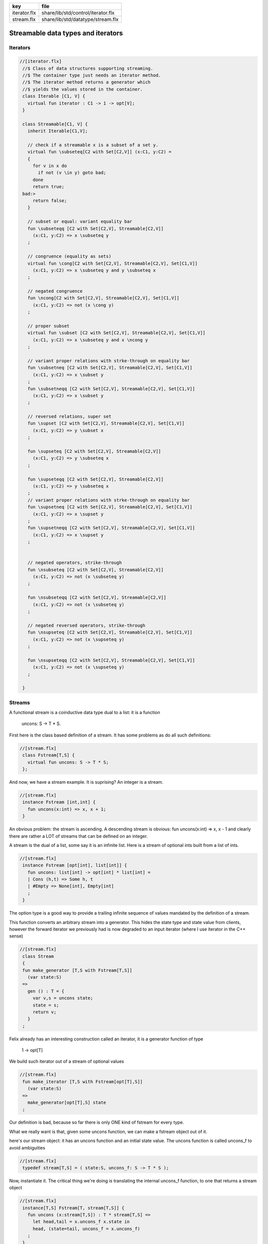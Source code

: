============ ==================================
key          file                               
============ ==================================
iterator.flx share/lib/std/control/iterator.flx 
stream.flx   share/lib/std/datatype/stream.flx  
============ ==================================

===================================
Streamable data types and iterators
===================================


Iterators
=========


.. code-block:: felix

  //[iterator.flx]
   //$ Class of data structures supporting streaming.
   //$ The container type just needs an iterator method.
   //$ The iterator method returns a generator which
   //$ yields the values stored in the container.
   class Iterable [C1, V] {
     virtual fun iterator : C1 -> 1 -> opt[V];
   }
   
   class Streamable[C1, V] {
     inherit Iterable[C1,V];
   
     // check if a streamable x is a subset of a set y.
     virtual fun \subseteq[C2 with Set[C2,V]] (x:C1, y:C2) = 
     {
       for v in x do
         if not (v \in y) goto bad;
       done
       return true;
   bad:>
       return false;
     }
   
     // subset or equal: variant equality bar
     fun \subseteqq [C2 with Set[C2,V], Streamable[C2,V]] 
       (x:C1, y:C2) => x \subseteq y
     ;
   
     // congruence (equality as sets)
     virtual fun \cong[C2 with Set[C2,V], Streamable[C2,V], Set[C1,V]] 
       (x:C1, y:C2) => x \subseteq y and y \subseteq x
     ;
   
     // negated congruence
     fun \ncong[C2 with Set[C2,V], Streamable[C2,V], Set[C1,V]] 
       (x:C1, y:C2) => not (x \cong y)
     ;
   
     // proper subset
     virtual fun \subset [C2 with Set[C2,V], Streamable[C2,V], Set[C1,V]] 
       (x:C1, y:C2) => x \subseteq y and x \ncong y
     ;
   
     // variant proper relations with strke-through on equality bar
     fun \subsetneq [C2 with Set[C2,V], Streamable[C2,V], Set[C1,V]] 
       (x:C1, y:C2) => x \subset y
     ;
     fun \subsetneqq [C2 with Set[C2,V], Streamable[C2,V], Set[C1,V]] 
       (x:C1, y:C2) => x \subset y
     ;
   
     // reversed relations, super set
     fun \supset [C2 with Set[C2,V], Streamable[C2,V], Set[C1,V]] 
       (x:C1, y:C2) => y \subset x
     ;
   
     fun \supseteq [C2 with Set[C2,V], Streamable[C2,V]] 
       (x:C1, y:C2) => y \subseteq x
     ;
   
     fun \supseteqq [C2 with Set[C2,V], Streamable[C2,V]] 
       (x:C1, y:C2) => y \subseteq x
     ;
     // variant proper relations with strke-through on equality bar
     fun \supsetneq [C2 with Set[C2,V], Streamable[C2,V], Set[C1,V]] 
       (x:C1, y:C2) => x \supset y
     ;
     fun \supsetneqq [C2 with Set[C2,V], Streamable[C2,V], Set[C1,V]] 
       (x:C1, y:C2) => x \supset y
     ;
   
   
     // negated operators, strike-through
     fun \nsubseteq [C2 with Set[C2,V], Streamable[C2,V]] 
       (x:C1, y:C2) => not (x \subseteq y)
     ;
   
     fun \nsubseteqq [C2 with Set[C2,V], Streamable[C2,V]] 
       (x:C1, y:C2) => not (x \subseteq y)
     ;
   
     // negated reversed operators, strike-through
     fun \nsupseteq [C2 with Set[C2,V], Streamable[C2,V], Set[C1,V]] 
       (x:C1, y:C2) => not (x \supseteq y)
     ;
   
     fun \nsupseteqq [C2 with Set[C2,V], Streamable[C2,V], Set[C1,V]] 
       (x:C1, y:C2) => not (x \supseteq y)
     ;
   
   }
   
   

Streams
=======

A functional stream is a coinductive data type
dual to a list: it is a function 

   uncons: S -> T * S.
First here is the class based definition of a stream.
It has some problems as do all such definitions:

.. code-block:: felix

  //[stream.flx]
   class Fstream[T,S] {
     virtual fun uncons: S -> T * S;
   };
And now, we have a stream example.
It is suprising? An integer is a stream.


.. code-block:: felix

  //[stream.flx]
   instance Fstream [int,int] {
     fun uncons(x:int) => x, x + 1;
   }

An obvious problem: the stream is ascending.
A descending stream is obvious:
fun uncons(x:int) => x, x - 1
and clearly there are rather a LOT of streams that
can be defined on an integer.

A stream is the dual of a list, some say it is an
infinite list. Here is a stream of optional ints
built from a list of ints.


.. code-block:: felix

  //[stream.flx]
   instance Fstream [opt[int], list[int]] {
     fun uncons: list[int] -> opt[int] * list[int] =
     | Cons (h,t) => Some h, t
     | #Empty => None[int], Empty[int]
     ;
   }
The option type is a good way to provide a trailing
infinite sequence of values mandated by the definition
of a stream.

This function converts an arbitrary stream
into a generator. This hides the state type
and state value from clients, however the forward
iterator we previously had is now degraded to an
input iterator (where I use iterator in the C++ sense)


.. code-block:: felix

  //[stream.flx]
   class Stream 
   {
   fun make_generator [T,S with Fstream[T,S]] 
     (var state:S) 
   =>
     gen () : T = {
       var v,s = uncons state;
       state = s;
       return v;
     }
   ;

Felix already has an interesting construction
called an iterator, it is a generator function
of type

   1 -> opt[T]
We build such iterator out of a stream of optional values


.. code-block:: felix

  //[stream.flx]
   fun make_iterator [T,S with Fstream[opt[T],S]] 
     (var state:S) 
   =>
     make_generator[opt[T],S] state
   ;

Our definition is bad, because so far there is only
ONE kind of fstream for every type.

What we really want is that, given some uncons function,
we can make a fstream object out of it.

here's our stream object: it has an uncons function
and an initial state value. The uncons function
is called uncons_f to avoid ambiguities

.. code-block:: felix

  //[stream.flx]
   typedef stream[T,S] = ( state:S, uncons_f: S -> T * S );
Now, instantiate it.
The critical thing we're doing is translating
the internal uncons_f function, to one that
returns a stream object

.. code-block:: felix

  //[stream.flx]
   instance[T,S] Fstream[T, stream[T,S]] {
     fun uncons (x:stream[T,S]) : T * stream[T,S] =>
       let head,tail = x.uncons_f x.state in
       head, (state=tail, uncons_f = x.uncons_f)
     ;
   }
   inherit [T,S] Fstream[T,stream[T,S]];
   }
   open Stream;
   


